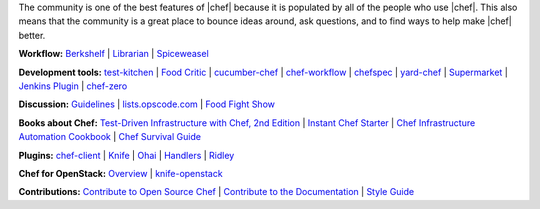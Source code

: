 .. The contents of this file are included in multiple topics.
.. This file should not be changed in a way that hinders its ability to appear in multiple documentation sets.


The community is one of the best features of |chef| because it is populated by all of the people who use |chef|. This also means that the community is a great place to bounce ideas around, ask questions, and to find ways to help make |chef| better.

**Workflow:**  `Berkshelf <http://berkshelf.com/>`_ | `Librarian <https://github.com/applicationsonline/librarian>`_ | `Spiceweasel <https://github.com/mattray/spiceweasel>`_

**Development tools:**  `test-kitchen <https://github.com/test-kitchen/test-kitchen>`_ | `Food Critic <http://acrmp.github.com/foodcritic/>`_ | `cucumber-chef <http://www.cucumber-chef.org/>`_ | `chef-workflow <https://github.com/chef-workflow>`_ | `chefspec <https://github.com/acrmp/chefspec>`_ | `yard-chef <https://rubygems.org/gems/yard-chef/>`_ | `Supermarket <https://supermarket.getchef.com/cookbooks>`_ | `Jenkins Plugin <https://github.com/melezhik/chef-plugin/>`_ | `chef-zero <https://github.com/opscode/chef-zero>`_

**Discussion:** `Guidelines <http://docs.getchef.com/community_guidelines.html>`_ | `lists.opscode.com <http://docs.getchef.com/community_lists.html>`_ | `Food Fight Show <http://foodfightshow.org/>`_

**Books about Chef:** `Test-Driven Infrastructure with Chef, 2nd Edition <http://shop.oreilly.com/product/0636920030973.do>`_ | `Instant Chef Starter <http://www.packtpub.com/chef-starter/book>`_ | `Chef Infrastructure Automation Cookbook <http://www.packtpub.com/chef-infrastructure-automation-cookbook/book>`_ | `Chef Survival Guide <https://leanpub.com/chef-survival-guide>`_

**Plugins:** `chef-client <http://docs.getchef.com/community_plugin_chef.html>`_ | `Knife <http://docs.getchef.com/community_plugin_knife.html>`_ | `Ohai <http://docs.getchef.com/community_plugin_ohai.html>`_ | `Handlers <http://docs.getchef.com/community_plugin_report_handler.html>`_ | `Ridley <https://github.com/reset/ridley>`_

**Chef for OpenStack:** `Overview <http://docs.getchef.com/openstack.html>`_ | `knife-openstack <http://docs.getchef.com/plugin_knife_openstack.html>`_

**Contributions:** `Contribute to Open Source Chef <http://docs.getchef.com/community_contributions.html>`_ | `Contribute to the Documentation <https://github.com/opscode/chef-docs>`_ | `Style Guide <http://docs.getchef.com/style_guide.html>`_

